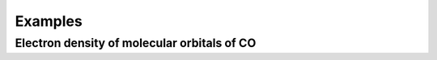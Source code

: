 .. _examples:
.. index:: Examples

Examples
********

Electron density of molecular orbitals of CO
============================================


